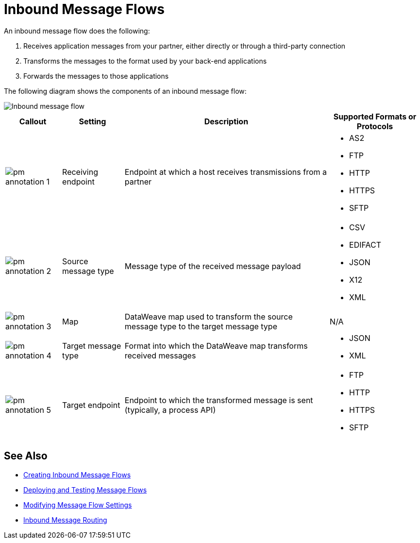 = Inbound Message Flows

An inbound message flow does the following:

. Receives application messages from your partner, either directly or through a third-party connection
. Transforms the messages to the format used by your back-end applications
. Forwards the messages to those applications

The following diagram shows the components of an inbound message flow:

image::pm-inbound-message-flow.png[Inbound message flow]

[%header%autowidth.spread]
|===
|Callout |Setting |Description |Supported Formats or Protocols

|image:pm-annotation-1.png[]|Receiving endpoint | Endpoint at which a host receives transmissions from a partner a|
* AS2
* FTP
* HTTP
* HTTPS
* SFTP

|image:pm-annotation-2.png[] |Source message type |Message type of the received message payload a|
* CSV
* EDIFACT
* JSON
* X12
* XML

|image:pm-annotation-3.png[] |Map |DataWeave map used to transform the source message type to the target message type a| N/A

|image:pm-annotation-4.png[] |Target message type |Format into which the DataWeave map transforms received messages a|
* JSON
* XML

|image:pm-annotation-5.png[] |Target endpoint | Endpoint to which the transformed message is sent (typically, a process API)
 a|
* FTP
* HTTP
* HTTPS
* SFTP
|===

== See Also

* xref:create-inbound-message-flow.adoc[Creating Inbound Message Flows]
* xref:deploy-message-flows.adoc[Deploying and Testing Message Flows]
* xref:manage-message-flows.adoc[Modifying Message Flow Settings]
* xref:inbound-message-routing.adoc[Inbound Message Routing]
